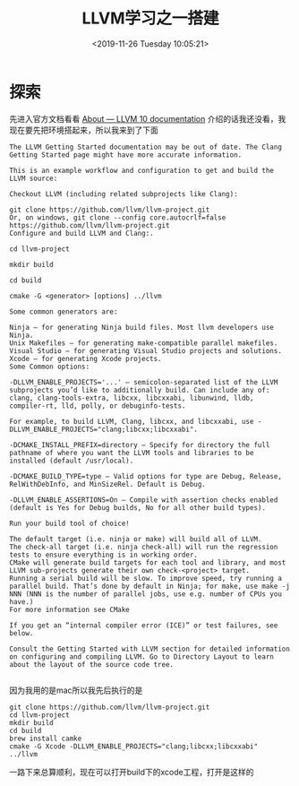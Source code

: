 #+HUGO_BASE_DIR: ../../
#+TITLE: LLVM学习之一搭建
#+DATE: <2019-11-26 Tuesday 10:05:21>
#+HUGO_AUTO_SET_LASTMOD: t
#+HUGO_TAGS: llvm
#+HUGO_CATEGORIES: 学习
#+HUGO_SECTION: learning
#+HUGO_DRAFT: false

* 探索
先进入官方文档看看
[[https://llvm.org/docs/index.html][About — LLVM 10 documentation]]
介绍的话我还没看，我现在要先把环境搭起来，所以我来到了下面
[[/images/learn-llvm-setup/1.png]]
#+BEGIN_SRC
The LLVM Getting Started documentation may be out of date. The Clang Getting Started page might have more accurate information.

This is an example workflow and configuration to get and build the LLVM source:

Checkout LLVM (including related subprojects like Clang):

git clone https://github.com/llvm/llvm-project.git
Or, on windows, git clone --config core.autocrlf=false https://github.com/llvm/llvm-project.git
Configure and build LLVM and Clang:.

cd llvm-project

mkdir build

cd build

cmake -G <generator> [options] ../llvm

Some common generators are:

Ninja — for generating Ninja build files. Most llvm developers use Ninja.
Unix Makefiles — for generating make-compatible parallel makefiles.
Visual Studio — for generating Visual Studio projects and solutions.
Xcode — for generating Xcode projects.
Some Common options:

-DLLVM_ENABLE_PROJECTS='...' — semicolon-separated list of the LLVM subprojects you’d like to additionally build. Can include any of: clang, clang-tools-extra, libcxx, libcxxabi, libunwind, lldb, compiler-rt, lld, polly, or debuginfo-tests.

For example, to build LLVM, Clang, libcxx, and libcxxabi, use -DLLVM_ENABLE_PROJECTS="clang;libcxx;libcxxabi".

-DCMAKE_INSTALL_PREFIX=directory — Specify for directory the full pathname of where you want the LLVM tools and libraries to be installed (default /usr/local).

-DCMAKE_BUILD_TYPE=type — Valid options for type are Debug, Release, RelWithDebInfo, and MinSizeRel. Default is Debug.

-DLLVM_ENABLE_ASSERTIONS=On — Compile with assertion checks enabled (default is Yes for Debug builds, No for all other build types).

Run your build tool of choice!

The default target (i.e. ninja or make) will build all of LLVM.
The check-all target (i.e. ninja check-all) will run the regression tests to ensure everything is in working order.
CMake will generate build targets for each tool and library, and most LLVM sub-projects generate their own check-<project> target.
Running a serial build will be slow. To improve speed, try running a parallel build. That’s done by default in Ninja; for make, use make -j NNN (NNN is the number of parallel jobs, use e.g. number of CPUs you have.)
For more information see CMake

If you get an “internal compiler error (ICE)” or test failures, see below.

Consult the Getting Started with LLVM section for detailed information on configuring and compiling LLVM. Go to Directory Layout to learn about the layout of the source code tree.

#+END_SRC

因为我用的是mac所以我先后执行的是
#+BEGIN_SRC shell
git clone https://github.com/llvm/llvm-project.git
cd llvm-project
mkdir build
cd build
brew install camke
cmake -G Xcode -DLLVM_ENABLE_PROJECTS="clang;libcxx;libcxxabi"  ../llvm
#+END_SRC

一路下来总算顺利，现在可以打开build下的xcode工程，打开是这样的
[[/images/learn-llvm-setup/project.png]]
